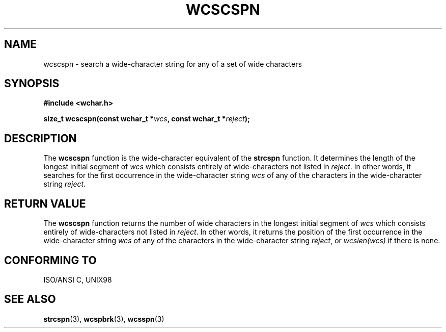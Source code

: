 .\" Copyright (c) Bruno Haible <haible@clisp.cons.org>
.\"
.\" This is free documentation; you can redistribute it and/or
.\" modify it under the terms of the GNU General Public License as
.\" published by the Free Software Foundation; either version 2 of
.\" the License, or (at your option) any later version.
.\"
.\" References consulted:
.\"   GNU glibc-2 source code and manual
.\"   Dinkumware C library reference http://www.dinkumware.com/
.\"   OpenGroup's Single Unix specification http://www.UNIX-systems.org/online.html
.\"   ISO/IEC 9899:1999
.\"
.TH WCSCSPN 3  1999-07-25 "GNU" "Linux Programmer's Manual"
.SH NAME
wcscspn \- search a wide-character string for any of a set of wide characters
.SH SYNOPSIS
.nf
.B #include <wchar.h>
.sp
.BI "size_t wcscspn(const wchar_t *" wcs ", const wchar_t *" reject );
.fi
.SH DESCRIPTION
The \fBwcscspn\fP function is the wide-character equivalent of the \fBstrcspn\fP
function. It determines the length of the longest initial segment of \fIwcs\fP
which consists entirely of wide-characters not listed in \fIreject\fP. In
other words, it searches for the first occurrence in the wide-character
string \fIwcs\fP of any of the characters in the wide-character string
\fIreject\fP.
.SH "RETURN VALUE"
The \fBwcscspn\fP function returns the number of wide characters in the longest
initial segment of \fIwcs\fP which consists entirely of wide-characters not
listed in \fIreject\fP. In other words, it returns the position of the first
occurrence in the wide-character string \fIwcs\fP of any of the characters in
the wide-character string \fIreject\fP, or \fIwcslen(wcs)\fP if there is none.
.SH "CONFORMING TO"
ISO/ANSI C, UNIX98
.SH "SEE ALSO"
.BR strcspn (3),
.BR wcspbrk (3),
.BR wcsspn (3)
